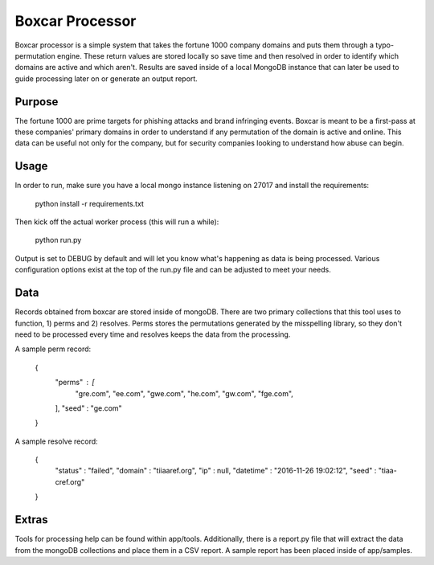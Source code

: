 Boxcar Processor
================
Boxcar processor is a simple system that takes the fortune 1000 company domains and puts them through a typo-permutation engine. These return values are stored locally so save time and then resolved in order to identify which domains are active and which aren't. Results are saved inside of a local MongoDB instance that can later be used to guide processing later on or generate an output report.

Purpose
-------
The fortune 1000 are prime targets for phishing attacks and brand infringing events. Boxcar is meant to be a first-pass at these companies' primary domains in order to understand if any permutation of the domain is active and online. This data can be useful not only for the company, but for security companies looking to understand how abuse can begin.

Usage
-----
In order to run, make sure you have a local mongo instance listening on 27017 and install the requirements:

    python install -r requirements.txt

Then kick off the actual worker process (this will run a while):

    python run.py

Output is set to DEBUG by default and will let you know what's happening as data is being processed. Various configuration options exist at the top of the run.py file and can be adjusted to meet your needs.

Data
----
Records obtained from boxcar are stored inside of mongoDB. There are two primary collections that this tool uses to function, 1) perms and 2) resolves. Perms stores the permutations generated by the misspelling library, so they don't need to be processed every time and resolves keeps the data from the processing.

A sample perm record:

    {
            "perms" : [
                    "gre.com",
                    "ee.com",
                    "gwe.com",
                    "he.com",
                    "gw.com",
                    "fge.com",
            ],
            "seed" : "ge.com"
    }

A sample resolve record:

    {
            "status" : "failed",
            "domain" : "tiiaaref.org",
            "ip" : null,
            "datetime" : "2016-11-26 19:02:12",
            "seed" : "tiaa-cref.org"
    }

Extras
------
Tools for processing help can be found within app/tools. Additionally, there is a report.py file that will extract the data from the mongoDB collections and place them in a CSV report. A sample report has been placed inside of app/samples.

